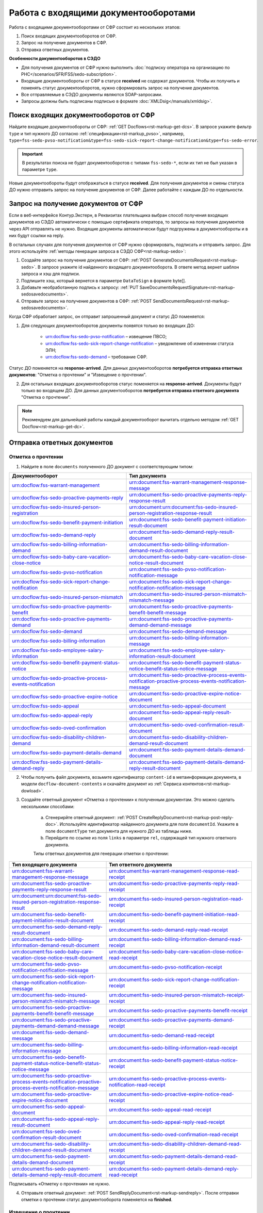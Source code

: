 .. _`POST Create draft`: https://developer.kontur.ru/doc/extern/method?type=post&path=%2Fv1%2F%7BaccountId%7D%2Fdrafts
.. _`POST Add Document`: https://developer.kontur.ru/doc/extern/method?type=post&path=%2Fv1%2F%7BaccountId%7D%2Fdrafts%2F%7BdraftId%7D%2Fdocuments
.. _`POST Add signature`: https://developer.kontur.ru/doc/extern/method?type=post&path=%2Fv1%2F%7BaccountId%7D%2Fdrafts%2F%7BdraftId%7D%2Fdocuments%2F%7BdocumentId%7D%2Fsignatures 
.. _`POST Check`: https://developer.kontur.ru/doc/extern/method?type=post&path=%2Fv1%2F%7BaccountId%7D%2Fdrafts%2F%7BdraftId%7D%2Fcheck
.. _`POST Prepare`: https://developer.kontur.ru/doc/extern/method?type=post&path=%2Fv1%2F%7BaccountId%7D%2Fdrafts%2F%7BdraftId%7D%2Fprepare
.. _`POST Send`: https://developer.kontur.ru/doc/extern/method?type=post&path=%2Fv1%2F%7BaccountId%7D%2Fdrafts%2F%7BdraftId%7D%2Fsend
.. _`GET Docflow`: https://developer.kontur.ru/doc/extern.docflows/method?type=get&path=%2Fv1%2F%7BaccountId%7D%2Fdocflows%2F%7BdocflowId%7D
.. _`GET Docflows`: https://developer.kontur.ru/doc/extern.docflows/method?type=get&path=%2Fv1%2F%7BaccountId%7D%2Fdocflows
.. _`GET DraftTask`: https://developer.kontur.ru/doc/extern/method?type=get&path=%2Fv1%2F%7BaccountId%7D%2Fdrafts%2F%7BdraftId%7D%2Ftasks%2F%7BapiTaskId%7D 


.. _rst-markup-proactive_algorithm:

Работа с входящими документооборотами
=====================================

.. _rst-markup-sedo-incoming-dc:

Работа с входящими документооборотами от СФР состоит из нескольких этапов:

1. Поиск входящих документооборотов от СФР.
2. Запрос на получение документов в СФР.
3. Отправка ответных документов.

**Особенности документооборотов в СЭДО**

* Для получения документов от СФР нужно выполнить :doc:`подписку оператора на организацию по РНС</scenarios/SFR/FSS/sedo-subscription>`.
* Входящие документообороты от СФР в статусе **received** не содержат документов. Чтобы их получить и поменять статус документооборотов, нужно сформировать запрос на получение документов.
* Все отправляемые в СЭДО документы являются SOAP-запросами.
* Запросы должны быть подписаны подписью в формате :doc:`XMLDsig</manuals/xmldsig>`.

Поиск входящих документооборотов от СФР
---------------------------------------

Найдите входящие документообороты от СФР: :ref:`GET Docflows<rst-markup-get-dcs>`. В запросе укажите фильтр ``type`` и тип нужного ДО согласно :ref:`спецификации<rst-markup_pvso>`, например, ``type=fss-sedo-pvso-notification&type=fss-sedo-sick-report-change-notification&type=fss-sedo-error``.

.. important:: В результатах поиска не будет документооборотов с типами ``fss-sedo-*``, если их тип не был указан в параметре ``type``.

Новые документообороты будут отображаться в статусе **received**. Для получения документов и смены статуса ДО нужно отправить запрос на получение документов от СФР. Далее работайте с каждым ДО по отдельности.

Запрос на получение документов от СФР
-------------------------------------

Если в веб-интерфейсе Контур.Экстерн, в Реквизитах плательщика выбран способ получения входящих документов из СЭДО автоматически с помощью сертификата оператора, то запросы на получения документов через API отправлять не нужно. Входящие документы автоматически будут подгружены в документообороты и в них будут ссылки на reply.

В остальных случаях для получения документов от СФР нужно сформировать, подписать и отправить запрос. Для этого используйте :ref:`методы генерации запроса в СЭДО СФР<rst-markup-sedo>`:

1. Создайте запрос на получение документов от СФР: :ref:`POST GenerateDocumentsRequest<rst-markup-sedo>`. В запросе укажите id найденного входящего документооборота. В ответе метод вернет шаблон запроса и хэш для подписи.
2. Подпишите хэш, который вернется в параметре ``DataToSign`` в формате byte[].
3. Добавьте необработанную подпись к запросу: :ref:`PUT SaveDocumentsRequestSignature<rst-markup-sedosavedocuments>`.
4. Отправьте запрос на получение документов в СФР: :ref:`POST SendDocumentsRequest<rst-markup-sedosavedocuments>`.

Когда СФР обработает запрос, он отправит запрошенный документ и статус ДО поменяется:

1. Для следующих документооборотов документы появятся только во входящих ДО: 

    * urn:docflow:fss-sedo-pvso-notification – извещение ПВСО;
    * urn:docflow:fss-sedo-sick-report-change-notification – уведомление об изменении статуса ЭЛН;
    * urn:docflow:fss-sedo-demand – требование СФР.

Статус ДО поменяется на **response-arrived**. Для данных документооборотов **потребуется отправка ответных документов**: "Отметка о прочтении" и "Извещение о прочтении".

2. Для остальных входящих документооборотов статус поменяется на **response-arrived**. Документы будут только во входящем ДО. Для данных документооборотов **потребуется отправка ответного документа** "Отметка о прочтении".

.. note:: Рекомендуем для дальнейшей работы каждый документооборот вычитать отдельно методом :ref:`GET Docflow<rst-markup-get-dc>`.

.. _rst-markup-reply-docs: 

Отправка ответных документов
----------------------------

Отметка о прочтении
~~~~~~~~~~~~~~~~~~~

1. Найдите в поле ``documents`` полученного ДО документ с соответствующим типом:

.. csv-table:: 
   :header: "Документооборот", "Тип документа"
   :widths: 28 30

   "urn:docflow:fss-warrant-management", "urn:document:fss-warrant-management-response-message"
   "urn:docflow:fss-sedo-proactive-payments-reply", "urn:document:fss-sedo-proactive-payments-reply-response-result"
   "urn:docflow:fss-sedo-insured-person-registration", "urn:document:urn:document:fss-sedo-insured-person-registration-response-result"
   "urn:docflow:fss-sedo-benefit-payment-initiation", "urn:document:fss-sedo-benefit-payment-initiation-result-document"
   "urn:docflow:fss-sedo-demand-reply", "urn:document:fss-sedo-demand-reply-result-document"
   "urn:docflow:fss-sedo-billing-information-demand", "urn:document:fss-sedo-billing-information-demand-result-document"
   "urn:docflow:fss-sedo-baby-care-vacation-close-notice", "urn:document:fss-sedo-baby-care-vacation-close-notice-result-document"
   "urn:docflow:fss-sedo-pvso-notification", "urn:document:fss-sedo-pvso-notification-notification-message"
   "urn:docflow:fss-sedo-sick-report-change-notification", "urn:document:fss-sedo-sick-report-change-notification-notification-message"
   "urn:docflow:fss-sedo-insured-person-mismatch", "urn:document:fss-sedo-insured-person-mismatch-mismatch-message"
   "urn:docflow:fss-sedo-proactive-payments-benefit", "urn:document:fss-sedo-proactive-payments-benefit-benefit-message"
   "urn:docflow:fss-sedo-proactive-payments-demand", "urn:document:fss-sedo-proactive-payments-demand-demand-message"
   "urn:docflow:fss-sedo-demand", "urn:document:fss-sedo-demand-message"
   "urn:docflow:fss-sedo-billing-information", "urn:document:fss-sedo-billing-information-message"
   "urn:docflow:fss-sedo-employee-salary-information", "urn:document:fss-sedo-employee-salary-information-result-document"
   "urn:docflow:fss-sedo-benefit-payment-status-notice", "urn:document:fss-sedo-benefit-payment-status-notice-benefit-status-notice-message"
   "urn:docflow:fss-sedo-proactive-process-events-notification", "urn:document:fss-sedo-proactive-process-events-notification-proactive-process-events-notification-message"
   "urn:docflow:fss-sedo-proactive-expire-notice", "urn:document:fss-sedo-proactive-expire-notice-document"
   "urn:docflow:fss-sedo-appeal", "urn:document:fss-sedo-appeal-document"
   "urn:docflow:fss-sedo-appeal-reply", "urn:document:fss-sedo-appeal-reply-result-document"
   "urn:docflow:fss-sedo-oved-confirmation", "urn:document:fss-sedo-oved-confirmation-result-document"
   "urn:docflow:fss-sedo-disability-children-demand", "urn:document:fss-sedo-disability-children-demand-result-document"
   "urn:docflow:fss-sedo-payment-details-demand", "urn:document:fss-sedo-payment-details-demand-document"
   "urn:docflow:fss-sedo-payment-details-demand-reply", "urn:document:fss-sedo-payment-details-demand-reply-result-document"

2. Чтобы получить файл документа, возьмите идентификатор ``content-id`` в метаинформации документа, в модели ``docflow-document-contents`` и скачайте документ из :ref:`Сервиса контентов<rst-markup-dowload>`.

3. Создайте ответный документ «Отметка о прочтении» к полученным документам. Это можно сделать несколькими способами:

    a. Сгенерирйте ответный документ: :ref:`POST CreateReplyDocument<rst-markup-post-reply-doc>`. Используйте идентификатор найденного документа для поля ``documentId``. Укажите в поле ``documentType`` тип документа для нужного ДО из таблицы ниже.
    b. Перейдите по ссылке из поля ``links`` в параметре ``rel``, содержащей тип нужного ответного документа. 

    Типы ответных документов для генерации отметки о прочтении:

.. csv-table:: 
    :header: "Тип входящего документа", "Тип ответного документа"
    :widths: 20 30
    
    "urn:document:fss-warrant-management-response-message", "urn:document:fss-warrant-management-response-read-receipt"
    "urn:document:fss-sedo-proactive-payments-reply-response-result", "urn:document:fss-sedo-proactive-payments-reply-read-receipt"
    "urn:document:urn:document:fss-sedo-insured-person-registration-response-result", "urn:document:fss-sedo-insured-person-registration-read-receipt"
    "urn:document:fss-sedo-benefit-payment-initiation-result-document", "urn:document:fss-sedo-benefit-payment-initiation-read-receipt"
    "urn:document:fss-sedo-demand-reply-result-document", "urn:document:fss-sedo-demand-reply-read-receipt"
    "urn:document:fss-sedo-billing-information-demand-result-document", "urn:document:fss-sedo-billing-information-demand-read-receipt"
    "urn:document:fss-sedo-baby-care-vacation-close-notice-result-document", "urn:document:fss-sedo-baby-care-vacation-close-notice-read-receipt"
    "urn:document:fss-sedo-pvso-notification-notification-message", "urn:document:fss-sedo-pvso-notification-receipt"
    "urn:document:fss-sedo-sick-report-change-notification-notification-message", "urn:document:fss-sedo-sick-report-change-notification-receipt"
    "urn:document:fss-sedo-insured-person-mismatch-mismatch-message", "urn:document:fss-sedo-insured-person-mismatch-receipt-receipt"
    "urn:document:fss-sedo-proactive-payments-benefit-benefit-message", "urn:document:fss-sedo-proactive-payments-benefit-receipt"
    "urn:document:fss-sedo-proactive-payments-demand-demand-message", "urn:document:fss-sedo-proactive-payments-demand-receipt"
    "urn:document:fss-sedo-demand-message", "urn:document:fss-sedo-demand-read-receipt"
    "urn:document:fss-sedo-billing-information-message", "urn:document:fss-sedo-billing-information-read-receipt"
    "urn:document:fss-sedo-benefit-payment-status-notice-benefit-status-notice-message", "urn:document:fss-sedo-benefit-payment-status-notice-receipt"
    "urn:document:fss-sedo-proactive-process-events-notification-proactive-process-events-notification-message", "urn:document:fss-sedo-proactive-process-events-notification-read-receipt"
    "urn:document:fss-sedo-proactive-expire-notice-document", "urn:document:fss-sedo-proactive-expire-notice-read-receipt"
    "urn:document:fss-sedo-appeal-document", "urn:document:fss-sedo-appeal-read-receipt"
    "urn:document:fss-sedo-appeal-reply-result-document", "urn:document:fss-sedo-appeal-reply-read-receipt"
    "urn:document:fss-sedo-oved-confirmation-result-document", "urn:document:fss-sedo-oved-confirmation-read-receipt"
    "urn:document:fss-sedo-disability-children-demand-result-document", "urn:document:fss-sedo-disability-children-demand-read-receipt"
    "urn:document:fss-sedo-payment-details-demand-document", "urn:document:fss-sedo-payment-details-demand-read-receipt"
    "urn:document:fss-sedo-payment-details-demand-reply-result-document", "urn:document:fss-sedo-payment-details-demand-reply-read-receipt"

Подписывать «Отметку о прочтении» не нужно.

4. Отправьте ответный документ: :ref:`POST SendReplyDocument<rst-markup-sendreply>`. После отправки отметки о прочтении статус документооборота поменяется на **finished**.

Извещение о прочтении
~~~~~~~~~~~~~~~~~~~~~

Помимо отметки о прочтении для документооборотов urn:docflow:fss-sedo-pvso-notification, urn:docflow:fss-sedo-sick-report-change-notification и urn:docflow:fss-sedo-demand нужно дополнительно создать, подписать и отправить в СФР ответный документ "Извещение о прочтении". 

1. Создайте ответный документ. Это можно сделать несколькими способами:

    a. Сгенерируйте ответный документ: :ref:`POST CreateReplyDocument<rst-markup-post-reply-doc>`. При запросе указывает в поле ``documentType`` тип документа, который имеет вид ``fss-sedo-*-receipt-notification-message``, где * - наименование документооборота.

    b. Перейдите по ссылке из поля ``links`` в параметре ``rel``, содержащей тип нужного ответного документа. 

2. Возьмите контент подписи из метаинформации созданного документа в параметре ``data-to-sign``.
3. Подпишите эти данные необработанной (raw) подписью.
4. Добавьте подпись к ответному документу: :ref:`PUT ReplyDocumentSignature<rst-markup-repliSignature>`.
5. Отправьте ответный документ: :ref:`POST SendReplyDocument<rst-markup-sendreply>`. После отправки отметки о прочтении  статус документооборота поменяется на **finished**. 

Результат принятия извещения о прочтения появится в текущем и во входящем документообороте urn:docflow:fss-sedo-receipt-notification-result – результат подтверждения прочтения.

Работа с ошибками
-----------------

Если в ходе документооборота с СЭДО СФР появится ошибка, то она может поступить в виде документа в исходном ДО. В этом случае статус документооборота поменяется на **finished**. Типы документов об ошибке будут иметь вид ``fss-sedo-*-exchange-error``, где * - :ref:`наименование документооборота<rst-markup-typedocumentFSS>`. 


Тестирование сценариев
----------------------

Если для тестирования вы используете сертификаты Контура, то они уже готовы для работы с СЭДО. Если вы используете другие сертификаты, то сертификаты удостоверяющих центров должны быть добавлены в список доверенных сертификатов со стороны СФР. 

Для удобства тестирования сценариев работы в СЭДО СФР используйте коллекцию Postman: 

:download:`Коллекция Postman для работы с входящими документооборотами </files/sedo/Работа_с_входящими_документооборотами_postman_collection.json>`.



